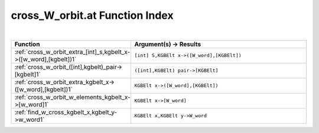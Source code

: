 .. _cross_W_orbit.at_index:

cross_W_orbit.at Function Index
=======================================================
|

.. list-table::
   :widths: 10 20
   :header-rows: 1

   * - Function
     - Argument(s) -> Results
   * - :ref:`cross_w_orbit_extra_[int]_s,kgbelt_x->([w_word],[kgbelt])1`
     - ``[int] S,KGBElt x->([W_word],[KGBElt])``
   * - :ref:`cross_w_orbit_([int],kgbelt)_pair->[kgbelt]1`
     - ``([int],KGBElt) pair->[KGBElt]``
   * - :ref:`cross_w_orbit_extra_kgbelt_x->([w_word],[kgbelt])1`
     - ``KGBElt x->([W_word],[KGBElt])``
   * - :ref:`cross_w_orbit_w_elements_kgbelt_x->[w_word]1`
     - ``KGBElt x->[W_word]``
   * - :ref:`find_w_cross_kgbelt_x,kgbelt_y->w_word1`
     - ``KGBElt x,KGBElt y->W_word``
